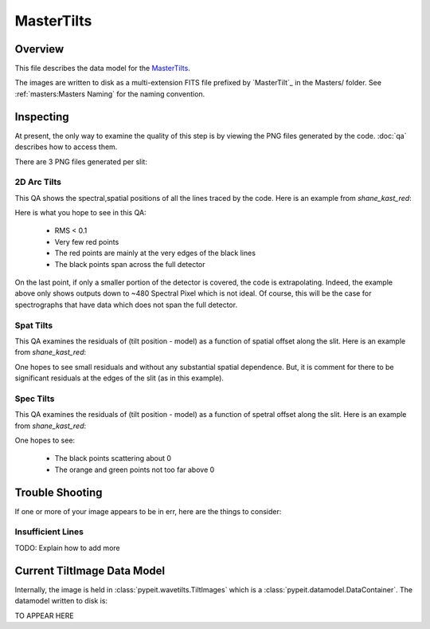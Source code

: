 ===========
MasterTilts
===========

Overview
========

This file describes the data model for the `MasterTilts`_.


The images are written to disk as a multi-extension FITS file
prefixed by `MasterTilt`_ in the Masters/ folder.
See :ref:`masters:Masters Naming` for the naming convention.


Inspecting
==========

At present, the only way to examine the quality of this
step is by viewing the PNG files generated by the code.
:doc:`qa` describes how to access them.

There are 3 PNG files generated per slit:

2D Arc Tilts
------------

This QA shows the spectral,spatial positions of all
the lines traced by the code.  Here is an example
from `shane_kast_red`:

.. image:: figures/arc_tilts_2d.png

Here is what you hope to see in this QA:

 - RMS < 0.1
 - Very few red points
 - The red points are mainly at the very edges of the black lines
 - The black points span across the full detector

On the last point, if only a smaller portion of the detector
is covered, the code is extrapolating.
Indeed, the example above only shows
outputs down to ~480 Spectral Pixel which is not ideal.
Of course, this will be the case for spectrographs
that have data which does not span the full detector.

Spat Tilts
----------

This QA examines the residuals of (tilt position - model)
as a function of spatial offset along the slit.  Here
is an example from `shane_kast_red`:

.. image:: figures/arc_tilts_spat.png

One hopes to see small residuals and without any substantial
spatial dependence.  But, it is comment for there to be
significant residuals at the edges of the slit
(as in this example).

Spec Tilts
----------

This QA examines the residuals of (tilt position - model)
as a function of spetral offset along the slit.  Here
is an example from `shane_kast_red`:

.. image:: figures/arc_tilts_spec.png

One hopes to see:

 - The black points scattering about 0
 - The orange and green points not too far above 0

Trouble Shooting
================

If one or more of your image appears to be in err,
here are the things to consider:

Insufficient Lines
------------------

TODO: Explain how to add more


Current TiltImage Data Model
============================

Internally, the image is held in
:class:`pypeit.wavetilts.TiltImages`
which is a :class:`pypeit.datamodel.DataContainer`.
The datamodel written to disk is:

TO APPEAR HERE

